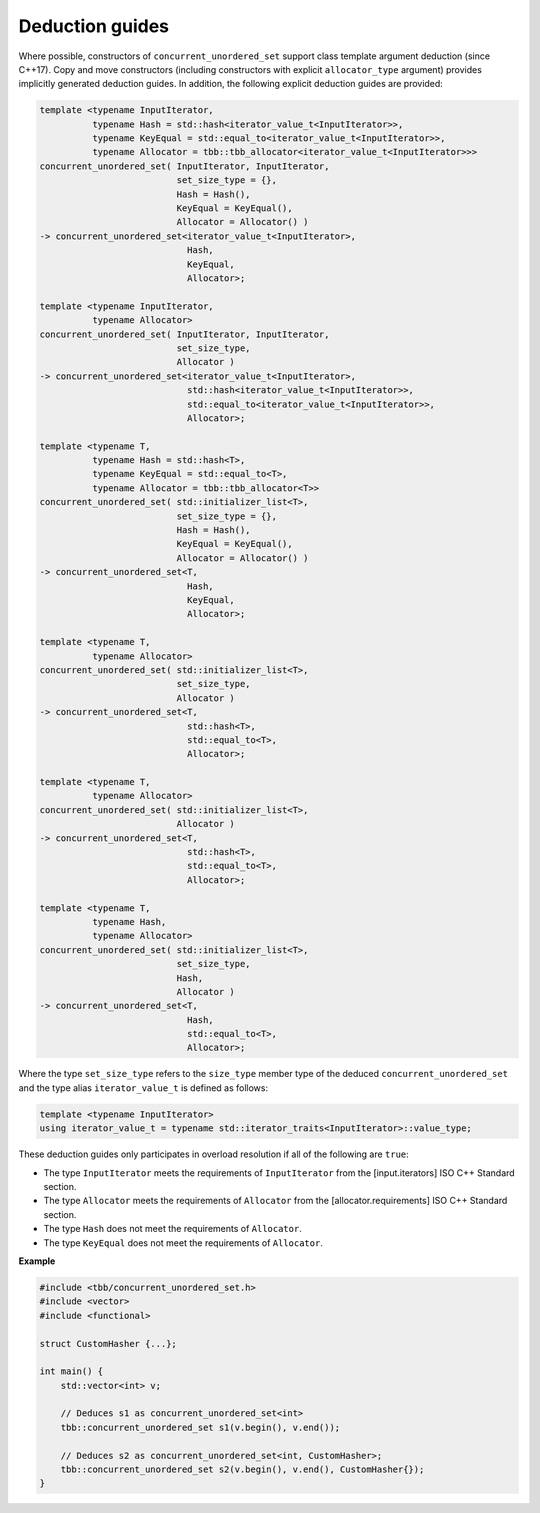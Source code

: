 .. SPDX-FileCopyrightText: 2019-2020 Intel Corporation
..
.. SPDX-License-Identifier: CC-BY-4.0

================
Deduction guides
================

Where possible, constructors of ``concurrent_unordered_set`` support
class template argument deduction (since C++17). Copy and move constructors (including constructors with explicit
``allocator_type`` argument) provides implicitly generated deduction guides. In addition, the following explicit
deduction guides are provided:

.. code:: cpp

    template <typename InputIterator,
              typename Hash = std::hash<iterator_value_t<InputIterator>>,
              typename KeyEqual = std::equal_to<iterator_value_t<InputIterator>>,
              typename Allocator = tbb::tbb_allocator<iterator_value_t<InputIterator>>>
    concurrent_unordered_set( InputIterator, InputIterator,
                              set_size_type = {},
                              Hash = Hash(),
                              KeyEqual = KeyEqual(),
                              Allocator = Allocator() )
    -> concurrent_unordered_set<iterator_value_t<InputIterator>,
                                Hash,
                                KeyEqual,
                                Allocator>;

    template <typename InputIterator,
              typename Allocator>
    concurrent_unordered_set( InputIterator, InputIterator,
                              set_size_type,
                              Allocator )
    -> concurrent_unordered_set<iterator_value_t<InputIterator>,
                                std::hash<iterator_value_t<InputIterator>>,
                                std::equal_to<iterator_value_t<InputIterator>>,
                                Allocator>;

    template <typename T,
              typename Hash = std::hash<T>,
              typename KeyEqual = std::equal_to<T>,
              typename Allocator = tbb::tbb_allocator<T>>
    concurrent_unordered_set( std::initializer_list<T>,
                              set_size_type = {},
                              Hash = Hash(),
                              KeyEqual = KeyEqual(),
                              Allocator = Allocator() )
    -> concurrent_unordered_set<T,
                                Hash,
                                KeyEqual,
                                Allocator>;

    template <typename T,
              typename Allocator>
    concurrent_unordered_set( std::initializer_list<T>,
                              set_size_type,
                              Allocator )
    -> concurrent_unordered_set<T,
                                std::hash<T>,
                                std::equal_to<T>,
                                Allocator>;

    template <typename T,
              typename Allocator>
    concurrent_unordered_set( std::initializer_list<T>,
                              Allocator )
    -> concurrent_unordered_set<T,
                                std::hash<T>,
                                std::equal_to<T>,
                                Allocator>;

    template <typename T,
              typename Hash,
              typename Allocator>
    concurrent_unordered_set( std::initializer_list<T>,
                              set_size_type,
                              Hash,
                              Allocator )
    -> concurrent_unordered_set<T,
                                Hash,
                                std::equal_to<T>,
                                Allocator>;

Where the type ``set_size_type`` refers to the ``size_type`` member type of the deduced ``concurrent_unordered_set``
and the type alias ``iterator_value_t`` is defined as follows:

.. code:: cpp

    template <typename InputIterator>
    using iterator_value_t = typename std::iterator_traits<InputIterator>::value_type;

These deduction guides only participates in overload resolution if all of the following are ``true``:

* The type ``InputIterator`` meets the requirements of  ``InputIterator`` from the [input.iterators] ISO C++ Standard section.
* The type ``Allocator`` meets the requirements of ``Allocator`` from the [allocator.requirements] ISO C++ Standard section.
* The type ``Hash`` does not meet the requirements of ``Allocator``.
* The type ``KeyEqual`` does not meet the requirements of ``Allocator``.

**Example**

.. code:: cpp

    #include <tbb/concurrent_unordered_set.h>
    #include <vector>
    #include <functional>

    struct CustomHasher {...};

    int main() {
        std::vector<int> v;

        // Deduces s1 as concurrent_unordered_set<int>
        tbb::concurrent_unordered_set s1(v.begin(), v.end());

        // Deduces s2 as concurrent_unordered_set<int, CustomHasher>;
        tbb::concurrent_unordered_set s2(v.begin(), v.end(), CustomHasher{});
    }
